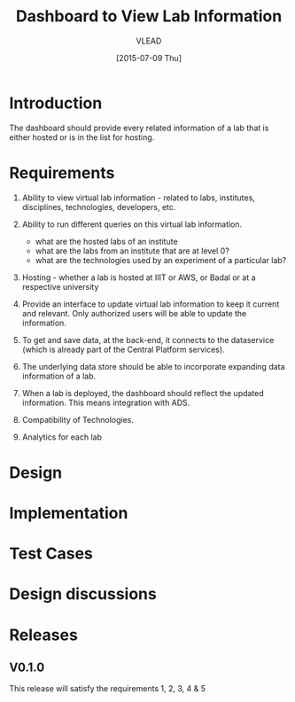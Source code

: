 #+TITLE: Dashboard to View Lab Information
#+Author: VLEAD
#+Date: [2015-07-09 Thu]

* Introduction
  The dashboard should provide every related information of a lab that is
  either hosted or is in the list for hosting.  
* Requirements

  1. Ability to view virtual lab information - related to labs, institutes, disciplines,
     technologies, developers, etc.

  2. Ability to run different queries on this virtual lab information.
     + what are the hosted labs of an institute
     + what are the labs from an institute that are at level 0?
     + what are the technologies used by an experiment of a particular lab?

  3. Hosting - whether a lab is hosted at IIIT or AWS, or Badal or at a
     respective university

  4. Provide an interface to update virtual lab information to keep it current
     and relevant. Only authorized users will be able to update the information.
     
  5. To get and save data, at the back-end, it connects to the dataservice
     (which is already part of the Central Platform services).

  6. The underlying data store should be able to incorporate expanding data
     information of a lab.

  7. When a lab is deployed, the dashboard should reflect the updated
     information.  This means integration with ADS.
     
  8. Compatibility of Technologies. 

  9. Analytics for each lab

* Design
  
* Implementation
* Test Cases
* Design discussions
* Releases
**  V0.1.0
    This release will satisfy the requirements 1, 2, 3, 4 & 5
